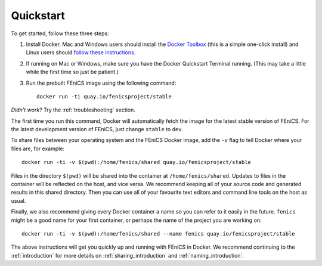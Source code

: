 .. Simple quick start that should be synced with the web page
   instructions

Quickstart
==========

To get started, follow these three steps:

#. Install Docker. Mac and Windows users should install the `Docker
   Toolbox <https://www.docker.com/products/docker-toolbox>`_ (this is
   a simple one-click install) and Linux users should `follow these
   instructions <https://docs.docker.com/linux/step_one/>`_.
#. If running on Mac or Windows, make sure you have the Docker
   Quickstart Terminal running. (This may take a little while the
   first time so just be patient.)
#. Run the prebuilt FEniCS image using the following command::

    docker run -ti quay.io/fenicsproject/stable

*Didn't work?* Try the :ref:`troubleshooting` section.

The first time you run this command, Docker will automatically fetch
the image for the latest stable version of FEniCS. For the latest
development version of FEniCS, just change ``stable`` to ``dev``.

To share files between your operating system and the FEniCS Docker
image, add the ``-v`` flag to tell Docker where your files are, for
example::
    
    docker run -ti -v $(pwd):/home/fenics/shared quay.io/fenicsproject/stable

Files in the directory ``$(pwd)`` will be shared into the container at
``/home/fenics/shared``. Updates to files in the container will be reflected on
the host, and vice versa. We recommend keeping all of your source code and
generated results in this shared directory. Then you can use all of your
favourite text editors and command line tools on the host as usual.

Finally, we also recommend giving every Docker container a name so you can
refer to it easily in the future. ``fenics`` might be a good name for your
first container, or perhaps the name of the project you are working on::

    docker run -ti -v $(pwd):/home/fenics/shared --name fenics quay.io/fenicsproject/stable

The above instructions will get you quickly up and running with FEniCS in
Docker. We recommend continuing to the :ref:`introduction` for more details on
:ref:`sharing_introduction` and :ref:`naming_introduction`.

